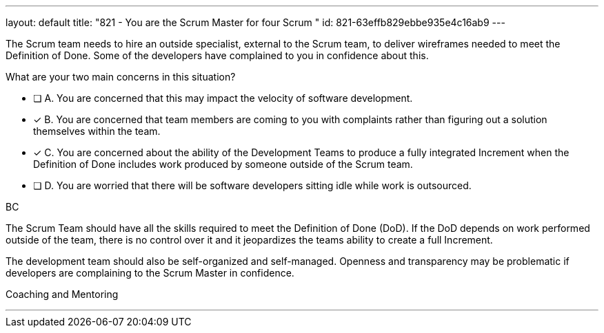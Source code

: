 ---
layout: default 
title: "821 - You are the Scrum Master for four Scrum "
id: 821-63effb829ebbe935e4c16ab9
---


[#question]

****

[#query]
--
The Scrum team needs to hire an outside specialist, external to the Scrum team, to deliver wireframes needed to meet the Definition of Done. Some of the developers have complained to you in confidence about this. 

What are your two main concerns in this situation?
--

[#list]
--
* [ ] A. You are concerned that this may impact the velocity of software development.
* [*] B. You are concerned that team members are coming to you with complaints rather than figuring out a solution themselves within the team.
* [*] C. You are concerned about the ability of the Development Teams to produce a fully integrated Increment when the Definition of Done includes work produced by someone outside of the Scrum team.
* [ ] D. You are worried that there will be software developers sitting idle while work is outsourced.

--
****

[#answer]
BC

[#explanation]
--
The Scrum Team should have all the skills required to meet the Definition of Done (DoD). If the DoD depends on work performed outside of the team, there is no control over it and it jeopardizes the teams ability to create a full Increment.

The development team should also be self-organized and self-managed. Openness and transparency may be problematic if developers are complaining to the Scrum Master in confidence.
--

[#ka]
Coaching and Mentoring

'''

